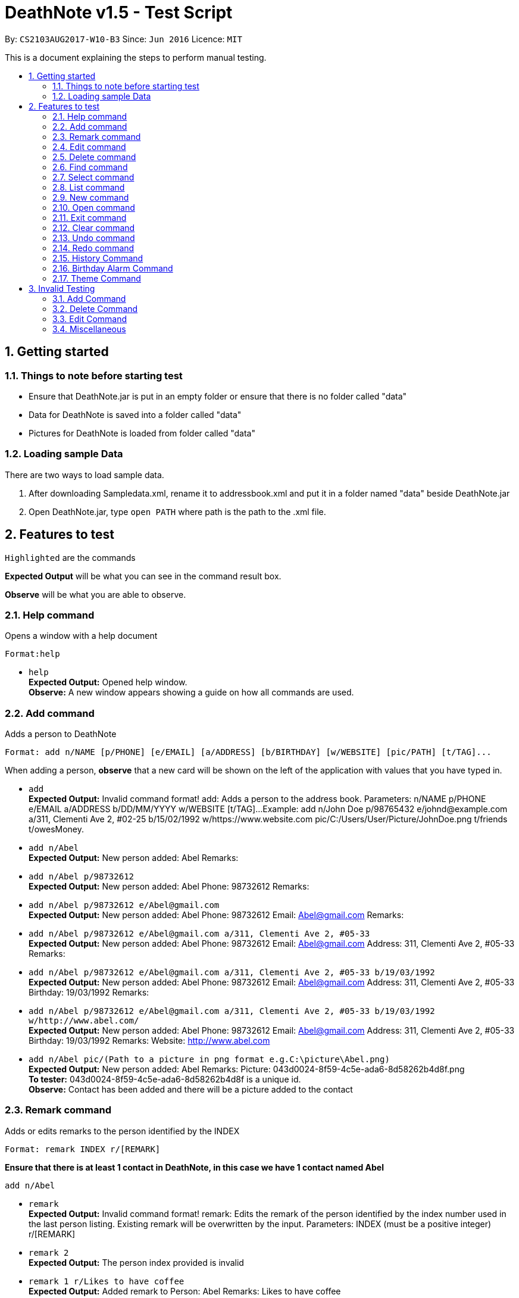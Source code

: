 = DeathNote v1.5 - Test Script
:toc:
:toc-title:
:toc-placement: preamble
:sectnums:
:imagesDir: images
:stylesDir: stylesheets
:experimental:
ifdef::env-github[]
:tip-caption: :bulb:
:note-caption: :information_source:
endif::[]
:repoURL: https://github.com/CS2103AUG2017-W10-B3/DeathNote

By: `CS2103AUG2017-W10-B3`      Since: `Jun 2016`      Licence: `MIT`

This is a document explaining the steps to perform manual testing.

== Getting started

=== Things to note before starting test

* Ensure that DeathNote.jar is put in an empty folder or ensure that there is no folder called "data"

* Data for DeathNote is saved into a folder called "data"

* Pictures for DeathNote is loaded from folder called "data"

=== Loading sample Data

There are two ways to load sample data.

. After downloading Sampledata.xml, rename it to addressbook.xml and put it in a folder named "data" beside DeathNote.jar

. Open DeathNote.jar, type `open PATH` where path is the path to the .xml file.

== Features to test

`Highlighted` are the commands

*Expected Output* will be what you can see in the command result box.

*Observe* will be what you are able to observe.

=== Help command
Opens a window with a help document +

    Format:help

* `help` +
*Expected Output:* Opened help window. +
*Observe:* A new window appears showing a guide on how all commands are used.

=== Add command

Adds a person to DeathNote +

    Format: add n/NAME [p/PHONE] [e/EMAIL] [a/ADDRESS] [b/BIRTHDAY] [w/WEBSITE] [pic/PATH] [t/TAG]...

When adding a person, *observe* that a new card will be shown on the left of the application with values that you have typed in.

* `add` +
*Expected Output:* Invalid command format!
add: Adds a person to the address book. Parameters: n/NAME p/PHONE e/EMAIL a/ADDRESS b/DD/MM/YYYY w/WEBSITE [t/TAG]...
Example: add n/John Doe p/98765432 e/johnd@example.com a/311, Clementi Ave 2, #02-25 b/15/02/1992 w/https://www.website.com pic/C:/Users/User/Picture/JohnDoe.png t/friends t/owesMoney.

* `add n/Abel` +
*Expected Output:* New person added: Abel Remarks:

* `add n/Abel p/98732612` +
*Expected Output:* New person added: Abel Phone: 98732612 Remarks:

* `add n/Abel p/98732612 e/Abel@gmail.com` +
*Expected Output:* New person added: Abel Phone: 98732612 Email: Abel@gmail.com Remarks:

* `add n/Abel p/98732612 e/Abel@gmail.com a/311, Clementi Ave 2, #05-33` +
*Expected Output:* New person added: Abel Phone: 98732612 Email: Abel@gmail.com Address: 311, Clementi Ave 2, #05-33 Remarks:

* `add n/Abel p/98732612 e/Abel@gmail.com a/311, Clementi Ave 2, #05-33 b/19/03/1992` +
*Expected Output:* New person added: Abel Phone: 98732612 Email: Abel@gmail.com Address: 311, Clementi Ave 2, #05-33 Birthday: 19/03/1992 Remarks:

* `add n/Abel p/98732612 e/Abel@gmail.com a/311, Clementi Ave 2, #05-33 b/19/03/1992 w/http://www.abel.com/` +
*Expected Output:* New person added: Abel Phone: 98732612 Email: Abel@gmail.com Address: 311, Clementi Ave 2, #05-33 Birthday: 19/03/1992 Remarks:  Website: http://www.abel.com

* `add n/Abel pic/(Path to a picture in png format e.g.C:\picture\Abel.png)` +
*Expected Output:* New person added: Abel Remarks:  Picture: 043d0024-8f59-4c5e-ada6-8d58262b4d8f.png +
*To tester:* 043d0024-8f59-4c5e-ada6-8d58262b4d8f is a unique id. +
*Observe:* Contact has been added and there will be a picture added to the contact +

=== Remark command

Adds or edits remarks to the person identified by the INDEX +

    Format: remark INDEX r/[REMARK]

*Ensure that there is at least 1 contact in DeathNote, in this case we have 1 contact named Abel*

    add n/Abel

* `remark` +
*Expected Output:* Invalid command format!
remark: Edits the remark of the person identified by the index number used in the last person listing. Existing remark will be overwritten by the input.
Parameters: INDEX (must be a positive integer) r/[REMARK]

* `remark 2` +
*Expected Output:* The person index provided is invalid

* `remark 1 r/Likes to have coffee` +
*Expected Output:* Added remark to Person: Abel Remarks: Likes to have coffee

* `remark 1 r/` +
*Expected Output:* Removed remark from Person: Abel Remarks:

=== Edit command

Edits an existing person in DeathNote. +

  Format: edit INDEX n/NAME [p/PHONE] [e/EMAIL] [a/ADDRESS] [b/BIRTHDAY] [w/WEBSITE] [pic/PATH] [t/TAG]...

*Ensure that there is at least 1 contact in DeathNote, in this case we have 1 contact named Abel*

    add n/Abel b/12/12/1993 t/friend
    add n/Abe MisoSoup
    add n/Bernice e/Bernice@gmail.com b/10/12/1990 t/friend
    add n/Charlotte a/Jurong p/9876543 t/friend t/colleague
    add n/Denise a/Clementi p/98789032 e/Denise@gmail.com

* `edit` +
*Expected Output:* Invalid command format!
edit: Edits the details of the person identified by the index number used in the last person listing. Existing values will be overwritten by the input values.
Parameters: INDEX (must be a positive integer) [n/NAME] [p/PHONE] [e/EMAIL] [a/ADDRESS] [b/BIRTHDAY] [w/WEBSITE] [pic/PICTURE] [b/DD/MM/YYYY] [t/TAG]...
Example: edit 1 p/91234567 e/johndoe@example.com

=== Delete command

Deletes the specified person from DeathNote. +

    Format: delete INDEX

*Ensure that there is at least 1 contact in DeathNote, in this case we have 1 contact named Abel*

    add n/Abel

* `delete` +
*Expected Output:* Invalid command format!
delete: Deletes the person identified by the index number used in the last person listing.
Parameters: INDEX (must be a positive integer)
Example: delete 1

* `delete 2` +
*Expected Output:* The person index provided is invalid

* `delete 1` +
*Expected Output:* Deleted Person: Abel Remarks:

=== Find command

Finds persons who matches the given attributes. +

    Format: find [n/NAME] [p/PHONE] [e/EMAIL] [a/ADDRESS] [b/BIRTHDAY] [w/WEBSITE] [t/TAG]...

*Ensure that there is at least 1 contact in DeathNote, in this case we have a few contacts*

    add n/Abel b/12/12/1993 t/friend
    add n/Abe MisoSoup
    add n/Bernice e/Bernice@gmail.com b/10/12/1990 t/friend
    add n/Charlotte a/Jurong p/9876543 t/friend t/colleague
    add n/Denise a/Clementi p/98789032 e/Denise@gmail.com

* `find n/Abel` +
*Expected Output:* 1 persons listed! +
*Observe:* Contact Abel will be listed +

* `find n/Abe` +
*Expected Output:* 2 persons listed! +
*Observe:* Contacts Abel and Abe MisoSoup will be listed +

* `find n/Abe b/12/12/1993` +
*Expected Output:* 1 persons listed! +
*Observe:* Contact Abel will be listed +

* `find e/Bernice@gmail.com` +
*Expected Output:* 1 persons listed! +
*Observe:* Contact Bernice will be listed +

* `find t/friend` +
*Expected Output:* 3 persons listed! +
*Observe:* Contact Abel, Bernice and Charlotte will be listed +

* `find t/friend t/colleague` +
*Expected Output:* 1 persons listed! +
*Observe:* Contact Charlotte will be listed +

* `find a/Jurong` +
*Expected Output:* 1 persons listed! +
*Observe:* Contact Charlotte will be listed +

* `find a/Juro` +
*Expected Output:* 0 persons listed! +
*Observe:* No contacts will be listed +

* `find t/ frie` +
*Expected Output:* 0 persons listed! +
*Observe:* No contacts will be listed +

=== Select command

Selects the person identified by the index number used in the last person listing. +

  Format: select INDEX

*Ensure that there is at least 1 contact in DeathNote, in this case we have a few contacts*

  add n/Abel b/12/12/1993 t/friend
  add n/Abe MisoSoup
  add n/Bernice w/https://berniceyu.com/ e/Bernice@gmail.com b/10/12/1990 t/friend
  add n/Charlotte a/Jurong p/9876543 t/friend t/colleague
  add n/Denise a/Clementi p/98789032 e/Denise@gmail.com

* `select` +
*Expected Output:* Invalid command format!
select: Selects the person identified by the index number used in the last person listing.
Parameters: INDEX (must be a positive integer)
Example: select 1

* `select 1` +
*Expected Output:* Selected Person: 1 +
*Observe:* Browser will google "Abel" +

* `select 3` +
*Expected Output:* Selected Person: 3 +
*Observe:* Browser will load https://www.berniceyu.com/ +

* `select 6` +
*Expected Output:* The person index provided is invalid

=== List command

Shows a list of all persons in DeathNote. +

  Format: list

*Ensure that there is at least 1 contact in DeathNote, in this case we have a few contacts*

  add n/Abel b/12/12/1993 t/friend
  add n/Abe MisoSoup
  add n/Bernice w/https://berniceyu.com/ e/Bernice@gmail.com b/10/12/1990 t/friend
  add n/Charlotte a/Jurong p/9876543 t/friend t/colleague
  add n/Denise a/Clementi p/98789032 e/Denise@gmail.com

* `list` +
*Observe:* Contacts will be shown

=== New command

Opens a new instance of DeathNote.

  Format: new PATH

* `new` +
*Expected Output:* Invalid command format!
new: Open a new DeathNote.
Parameters: PATH
Example: new C:\Users\crispy\Downloads\NewDeathNote.xml

* `new C:\DeathNote\newDeathNote` +
*Expected Output:* Invalid command format!
new: Open a new DeathNote.
Parameters: PATH
Example: new C:\Users\crispy\Downloads\NewDeathNote.xml

* `new C:\DeathNote\newDeathNote.xml` +
*Expected Output:* Opened DeathNote: C:\DeathNote\newDeathNote.xml +
*Observe:* DeathNote will reload with a new sample list of contacts. +
In the folder C:\DeathNote there will be an newDeathNote.xml when the application saves

* `new C:\DeathNote\newDeathNote.xml` (On a location where newDeathNote.xml exists with at least one contact) +
*Expected Output:* Unable to create new DeathNote - file already exists

=== Open command

Opens another existing instance of DeathNote.

  Format: open PATH

*Ensure that you have another sample data to test with*

    Have another .xml file at C:\DeathNote\newDeathNote.xml
    Ensure that a data folder is beside DeathNote.jar with pictures that newDeathNote.xml will use

* `open` +
*Expected Output:* Invalid command format!
open: Open a different DeathNote.
Parameters: PATH
Example: open C:\Users\crispy\Downloads\DeathNote.xml

* `open C:\DeathNote\newDeathNote` +
*Expected output:* Invalid command format!
open: Open a different DeathNote.
Parameters: PATH
Example: open C:\Users\crispy\Downloads\DeathNote.xml

* `open C:\DeathNote\newDeathNote.xml`
*Expected Output:* Opened DeathNote: C:\DeathNote\newDeathNote.xml
*Observe:* DeathNote is not reloaded. Nothing happens.

=== Exit command

Exits DeathNote. +

  Format: exit

`exit`
*Observe:* Application exits

=== Clear command

Clears all entries from DeathNote.

  Format: clear

* `clear` +
*Expected Output:* Address book has been cleared! +
*Observe:* There will be no listed  contacts

=== Undo command

Restores the DeathNote to the state before the previous _undoable_ command was executed. +

  Format: undo

*Each test must be done in sequence. Ensure that contact list is empty (To follow our test)*

* *Undo test 1* +
*Ensure that you have have not entered any commands*
. `undo` +
*Expected Output:* No more commands to undo!

* *Undo test 2* +
. `add n/Abel` +
*Expected Output:* New person added: Abel Remarks: +
*Observe:* Contact list will show Abel after add command. +
. `undo` +
*Expected Output:* Undo success! +
*Observe:* Contact list will not show Abel after undo command +
. `undo` +
*Expected Output:* No more commands to undo! +

* *Undo test 3* +
. `add n/Abel` +
*Expected Output:* New person added: Abel Remarks: +
*Observe:* Contact list will show Abel after add command. +
. `edit 1 n/Bob a/Clementi b/12/12/1969` +
*Expected Output:* Edited Person: Bob Address: Clementi Birthday: 12/12/1969 Remarks: +
*Observe:* Contact list will show edited person after edit command. +
. `undo` +
*Expected Output:* Undo success! +
*Observe:* Contact list will show Abel after undo command.
. `undo` +
*Expected Output:* Undo success! +
*Observe:* Contact list will show not Abel after undo command.

=== Redo command

Reverses the most recent `undo` command. +

  Format: redo

*Each test must be done in sequence. Ensure that contact list is empty (To follow our test)*

* *Redo test 1* +
*Ensure that you have have not entered any commands*
. `redo` +
*Expected Output:* No more commands to redo!

* *Redo test 2* +
. `add n/Abel` +
*Expected Output:* New person added: Abel Remarks: +
*Observe:* Contact list will show Abel after add command. +
. `undo` +
*Expected Output:* Undo success! +
*Observe:* Contact list will show nothing after undo command. +
. `redo` +
*Expected output:* Redo success! +
*Observe:* Contact list will show Abel after redo command.
. `redo` +
*Expected Output:* No more commands to redo!

* *Redo test 3* +
. `add n/Abel` +
*Expected Output:* New person added: Abel Remarks: +
*Observe:* Contact list will show Abel after add command. +
. `edit 1 n/Bob a/Clementi b/12/12/1969` +
*Expected Output:* Edited Person: Bob Address: Clementi Birthday: 12/12/1969 Remarks: +
*Observe:* Contact list will show edited person (Bob) after edit command. +
. `undo` +
*Expected Output:* Undo success! +
*Observe:* Contact list will show Abel after undo command. +
. `redo` +
*Expected Output:* Redo success! +
*Observe:* Contact list will show edited person (Bob) after redo command.
. `undo` +
*Expected Output:* Undo success! +
*Observe:* Contact list will show Abel after undo command. +
. `undo` +
*Expected Output:* Undo success! +
*Observe:* Contact list will not show Abel after undo command. +
. `redo` +
*Expected Output:* Redo success! +
*Observe:* Contact list will show Abel after redo command.
. `redo` +
*Expected Output:* Redo success! +
*Observe:* Contact list will show edited person (Bob) after redo command.

=== History Command

Lists all the commands entered by user from the start of app launch. +

  Format: history

* *History Test 1*
. `history` +
*Expected Output:* You have not yet entered any commands. +

* *History Test 2*
. `history` +
*Expected Output:* You have not yet entered any commands. +
. `history` +
*Expected Output* Entered commands (from most recent to earliest): history +

=== Birthday Alarm Command

Opens a window showing a table of upcoming birthdays corresponding to names.

    Format: reminders

* *Birthday Alarm Command Test 1* +
*Ensure you have at least one person added during or after the current month*

* `reminders` +

*Expected Output:* Opened Reminders Window +
*Observe:* The Reminders Window will popup showing the upcoming birthdays of your contacts*

=== Theme Command

Changes the current theme of Deathnote

    Format: theme THEMENAME

* `theme holy ` +
*Expected Output:* Theme has been changed. +
*Observe:* The window theme changes to the holy theme. +

* `theme evil` +
*Expected Output:* Theme has been changed +
*Observe: * The window theme changes to the evil theme. +

== Invalid Testing

Some commands have validation. You may use the following tests to check if invalid inputs are rejected correctly. +

=== Add Command

* *Invalid Add Command Test 1* +
Checks if duplicate people can be added. +

. `add n/Adeeb`
. `add n/Adeeb` +
*Expected Output:* This person already exists in the address book +

* *Invalid Add Command Test 2* +
Checks if duplicate people different tags can be added. +

. `add n/Adeeb t/best`
. `add n/Adeeb t/worst` +
*Expected Output:* This person already exists in the address book +

* *Invalid Add Command Test 3* +
Checks if the name is valid. +

. `add n/` +
*Expected Output:* Person names should only contain alphanumeric characters and spaces, and it should not be blank +

. `add n/James&` +
*Expected Output:* Person names should only contain alphanumeric characters and spaces, and it should not be blank +

* *Invalid Add Command Test 4* +
Checks if the phone number provided is valid. +

. `add n/James p/7` +
*Expected Output:* Phone numbers can only contain numbers, and should be at least 3 digits long +

. `add n/James p/77*77777` +
*Expected Output:* Phone numbers can only contain numbers, and should be at least 3 digits long +

. `add n/James p/abdce` +
*Expected Output:* Phone numbers can only contain numbers, and should be at least 3 digits long +

* *Invalid Add Command Test 5*
Checks if the email provided is valid. +

. `add n/James e/mail!yahoo` +
*Expected Output:* Person emails should be 2 alphanumeric/period strings separated by '@' +

. `add n/James e/@@@@` +
*Expected Output:* Person emails should be 2 alphanumeric/period strings separated by '@' +

* *Invalid Add Command Test 6*
Checks if address is blank if used. +

. `add n/James a/` +
*Expected Output:* Person addresses can take any values, and it should not be blank +

* *Invalid Add Command Test 7*
Checks if the tag used is valid. +

. `add n/James t/d**k` +
*Expected Output:* Tags names should be alphanumeric +

* *Invalid Add Command Test 8*
Checks if the birthday provided is in the correct format and valid. *

. `add n/James b/29/2/2013` +
*Expected Output:* Person Birthday should be in the format of DD/MM/YYYY and also valid.

. `add n/James b/` +
*Expected Output:* Person Birthday should be in the format of DD/MM/YYYY and also valid.

. `add n/James b/199/02/20111` +
*Expected Output:* Person Birthday should be in the format of DD/MM/YYYY and also valid.

* *Invalid Add Command Test 9*
Checks if the website provided is in the correct format. *

. `add n/James w/www.foobar.com` +
*Expected Output:* Website should contain a prefix of http:// https://.

=== Delete Command

* *Invalid Delete Command Test 1*
Delete will only work within the bounds of the current displayed list +
*Ensure that you have at least 2 people in Deathnote. E.g. James and Chris* +

. `find n/Chris`
. `delete 2`

*Expected Output:* The person index provided is invalid +

=== Edit Command

* *Invalid Edit Command Test 1*
Edit will only work within the bounds of the current displayed list +
*Ensure that you have at least 2 people in Deathnote. E.g. James and Chris* +

. `find n/Chris`
. `edit 2 b/15/02/1992` +
*Expected Output:* The person index provided is invalid +

* *Invalid Edit Command Test 2*
Edit is based on base 1 index +

. `edit 0 b/15/02/1992` +
*Expected Output:* The person index provided is invalid +

* *Invalid Edit Command Test 3*
Edit is based on base 1 index +

. `edit -1 b/15/02/1992` +
*Expected Output:* The person index provided is invalid +

* *Invalid Edit Command Test 4*
Edit is based on base 1 index +
*Ensure that your list has at most 3 people*

. `edit 3 b/15/02/1992` +
*Expected Output:* The person index provided is invalid +

* *Invalid Edit Command Test 5*
Edit is based on base 1 index +
*Ensure that your list has at most 3 people*

. `edit b/15/02/1992` +
*Expected Output:* The person index provided is invalid +

* *Invalid Edit Command Test 6*
Edit needs at least one field to edit +

. `edit 1` +
*Expected Output:* At least one field to edit must be provided. +

* *Invalid Edit Command Test 7* +
Checks if the name is valid. +

. `edit 1 n/` +
*Expected Output:* Person names should only contain alphanumeric characters and spaces, and it should not be blank +

. `edit 1 n/James&` +
*Expected Output:* Person names should only contain alphanumeric characters and spaces, and it should not be blank +

* *Invalid Edit Command Test 8* +
Checks if the phone number provided is valid. +

. `edit 1 p/7` +
*Expected Output:* Phone numbers can only contain numbers, and should be at least 3 digits long +

. `edit 1 p/77*77777` +
*Expected Output:* Phone numbers can only contain numbers, and should be at least 3 digits long +

. `edit 1 p/abdce` +
*Expected Output:* Phone numbers can only contain numbers, and should be at least 3 digits long +

* *Invalid Edit Command Test 9*
Checks if the email provided is valid. +

. `edit 1 e/mail!yahoo` +
*Expected Output:* Person emails should be 2 alphanumeric/period strings separated by '@' +

. `edit 1 e/@@@@` +
*Expected Output:* Person emails should be 2 alphanumeric/period strings separated by '@' +

* *Invalid Edit Command Test 10*
Checks if address is blank if used. +

. `edit 1 a/` +
*Expected Output:* Person addresses can take any values, and it should not be blank +

* *Invalid Edit Command Test 11*
Checks if the tag used is valid. +

. `edit 1 t/d**k` +
*Expected Output:* Tags names should be alphanumeric +

* *Invalid Edit Command Test 12*
Checks if the birthday provided is in the correct format and valid. *

. `edit 1 b/29/2/2013` +
*Expected Output:* Person Birthday should be in the format of DD/MM/YYYY and also valid.

. `edit 1 b/ +
*Expected Output:* Person Birthday should be in the format of DD/MM/YYYY and also valid.

. `edit 1 b/199/02/20111` +
*Expected Output:* Person Birthday should be in the format of DD/MM/YYYY and also valid.

* *Invalid Edit Command Test 13*
Checks if the website provided is in the correct format. *

. `edit 1 w/www.foobar.com` +
Website should contain a prefix of http:// https://.

* *Invalid Edit Command Test 14*
Checks if editting a person results in a duplicate +
*Do these commands in sequence in an empty DeathNote*

. `add n/Adeeb`
. `add n/Jeremy`
. `edit 2 n/Adeeb`

*Expected Output:* This person already exists in the address book.

* *Invalid Edit Command Test 15*
Checks if editting a person results in a duplicate just with different tags. +
*Do these commands in sequence in an empty DeathNote*

. `add n/Adeeb t/member`
. `add n/Jeremy t/leader`
. `edit 2 n/Adeeb`

*Expected Output:* This person already exists in the address book.

=== Miscellaneous

Using a command that does not exist will give an error.

* *Misc Command Test 1*

. `misc` +
*Expected Output:* Unknown Command

. `ClEaR` +
*Expected Output:* Unknown Command

